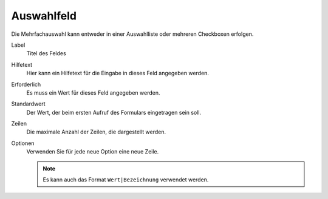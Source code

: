 ===========
Auswahlfeld
===========

Die Mehrfachauswahl kann entweder in einer Auswahlliste oder mehreren Checkboxen erfolgen.

Label
  Titel des Feldes
Hilfetext
  Hier kann ein Hilfetext für die Eingabe in dieses Feld angegeben werden.
Erforderlich
  Es muss ein Wert für dieses Feld angegeben werden.
Standardwert
  Der Wert, der beim ersten Aufruf des Formulars eingetragen sein soll.
Zeilen
  Die maximale Anzahl der Zeilen, die dargestellt werden.
Optionen
  Verwenden Sie für jede neue Option eine neue Zeile.

  .. note::

     Es kann auch das Format ``Wert|Bezeichnung`` verwendet werden.


